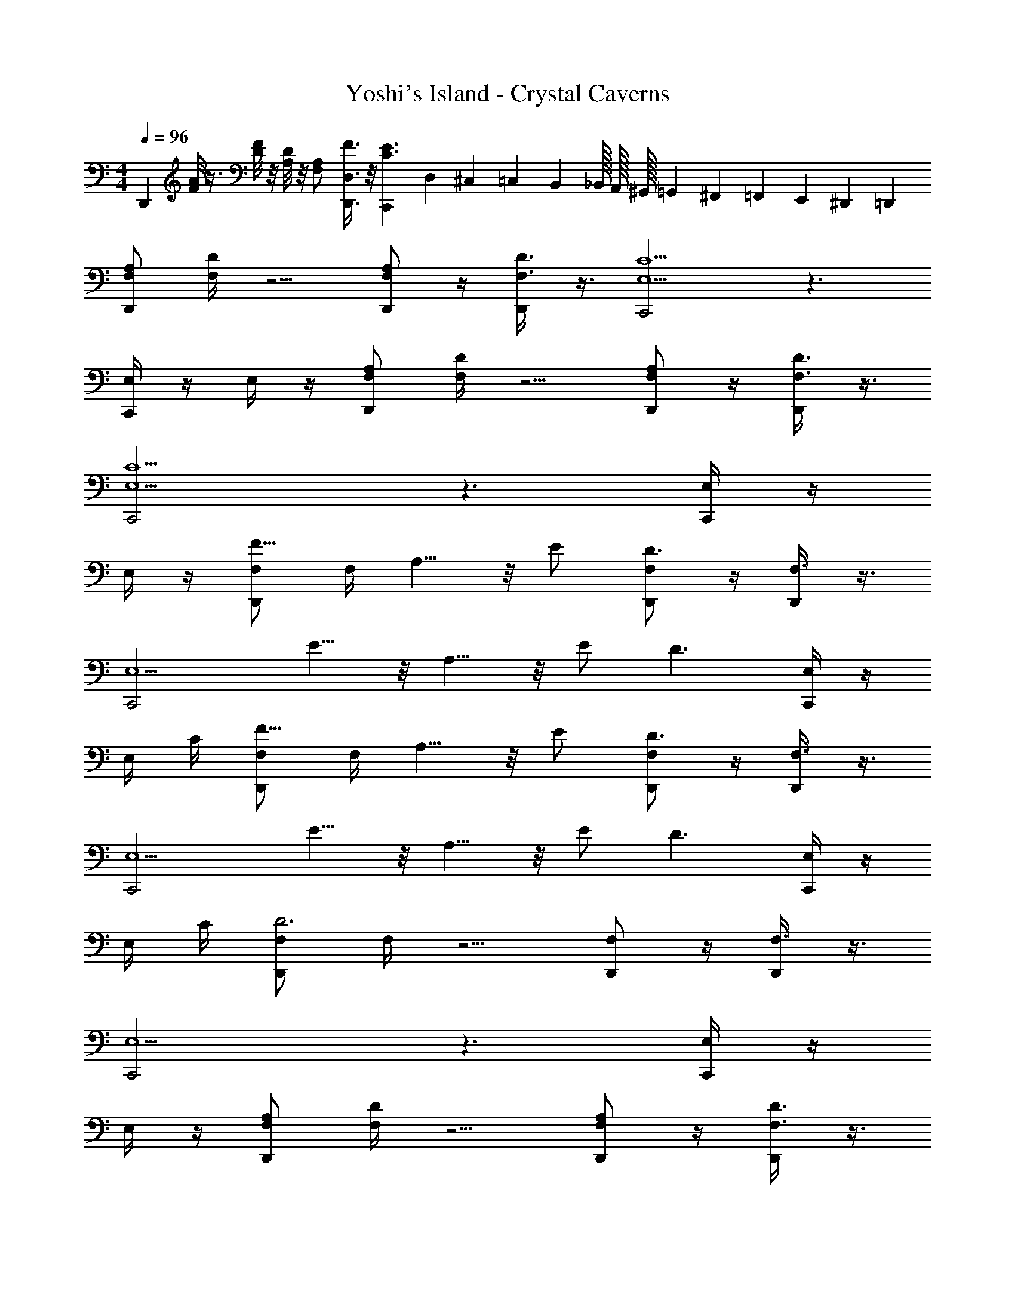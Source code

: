 X: 1
T: Yoshi's Island - Crystal Caverns
Z: ABC Generated by Starbound Composer v0.8.7
L: 1/4
M: 4/4
Q: 1/4=96
K: C
[z/D,,] [A/8F/8] z3/8 [F/8D/8] z/8 [D/8A,/8] z/8 [A,/F,/] [F3/8D,3/8D,,3/8] z/8 [C,,E3/C3/] D,/10 ^C,/40 =C,/24 B,,/48 _B,,/32 A,,/32 ^G,,/32 =G,,3/160 ^F,,/30 =F,,/24 E,,/72 ^D,,/36 =D,,/12 
[A,/F,/D,,] [D/4F,/4] z5/4 [A,/F,/D,,/] z/4 [D3/8F,3/8D,,/] z3/8 [C,,2C5/E,5/] z3/ 
[E,/4C,,] z/4 E,/4 z/4 [A,/F,/D,,] [D/4F,/4] z5/4 [A,/F,/D,,/] z/4 [D3/8F,3/8D,,/] z3/8 
[C,,2C5/E,5/] z3/ [E,/4C,,] z/4 
E,/4 z/4 [F,/F5/8D,,] F,/4 A,5/8 z/8 E/ [F,/D,,/D3/] z/4 [F,3/8D,,/] z3/8 
[z/C,,2E,5/] E5/8 z/8 A,5/8 z/8 E/ [zD3/] [E,/4C,,] z/4 
E,/4 C/4 [F,/F5/8D,,] F,/4 A,5/8 z/8 E/ [F,/D,,/D3/] z/4 [F,3/8D,,/] z3/8 
[z/C,,2E,5/] E5/8 z/8 A,5/8 z/8 E/ [zD3/] [E,/4C,,] z/4 
E,/4 C/4 [F,/D,,D3] F,/4 z5/4 [F,/D,,/] z/4 [F,3/8D,,/] z3/8 
[C,,2E,5/] z3/ [E,/4C,,] z/4 
E,/4 z/4 [A,/F,/D,,] [D/4F,/4] z5/4 [A,/F,/D,,/] z/4 [D3/8F,3/8D,,/] z3/8 
[C,,2C5/E,5/] z3/ [A,/8E,/4C,,] z3/8 
[C/8E,/4] z3/8 [_B,/F,/_B,,,] [D/4F,/4] z5/4 [B,/F,/B,,,/] z/4 [D3/8F,3/8B,,,/] z3/8 
[A,,,2E5/E,5/] z3/ [z/A,,,] 
e/4 f/4 [D,,d3/A3/] z [D,,/d3/4A3/4] z/4 [D,,/e3/4A3/4] z/4 
[f/_B/D,,/] [E,,2g3=B3] z [z/E,,] 
[z/4B/] f/4 [F,,d3/A3/] z [A/F,,/d3/4] z/4 [A/F,,/e3/4] z/4 
[f/_B/F,,/] [G,,2g3=B3] A,, [f/A/] 
[e/G/A,/] [A,/F,/D,,] [D/4F,/4] z5/4 [A,/F,/D,,/] z/4 [D3/8F,3/8D,,/] z3/8 
[C,,2C5/E,5/] z3/ [E,/4C,,] z/4 
E,/4 z/4 [A,/F,/D,,] [D/4F,/4] z5/4 [A,/F,/D,,/] z/4 [D3/8F,3/8D,,/] z3/8 
[C,,2C5/E,5/] z3/ [E,/4C,,] z/4 
E,/4 z/4 [F,/F5/8D,,] F,/4 A,5/8 z/8 E/ [F,/D,,/D3/] z/4 [F,3/8D,,/] z3/8 
[z/C,,2E,5/] E5/8 z/8 A,5/8 z/8 E/ [zD3/] [E,/4C,,] z/4 
E,/4 C/4 [F,/F5/8D,,] F,/4 A,5/8 z/8 E/ [F,/D,,/D3/] z/4 [F,3/8D,,/] z3/8 
[z/C,,2E,5/] E5/8 z/8 A,5/8 z/8 E/ [zD3/] [E,/4C,,] z/4 
E,/4 C/4 [F,/D,,D3] F,/4 z5/4 [F,/D,,/] z/4 [F,3/8D,,/] z3/8 
[C,,2E,5/] z3/ [E,/4C,,] z/4 
E,/4 z/4 [A,/F,/D,,] [D/4F,/4] z5/4 [A,/F,/D,,/] z/4 [D3/8F,3/8D,,/] z3/8 
[C,,2C5/E,5/] z3/ [A,/8E,/4C,,] z3/8 
[C/8E,/4] z3/8 [B,/F,/B,,,] [D/4F,/4] z5/4 [B,/F,/B,,,/] z/4 [D3/8F,3/8B,,,/] z3/8 
[A,,,2E5/E,5/] z3/ [z/A,,,] 
e/4 f/4 [D,,d3/A3/] z [D,,/d3/4A3/4] z/4 [D,,/e3/4A3/4] z/4 
[f/_B/D,,/] [E,,2g3=B3] z [z/E,,] 
[z/4B/] f/4 [F,,d3/A3/] z [F,,/d3/4A3/4] z/4 [F,,/e3/4A3/4] z/4 
[f/_B/F,,/] [G,,2g3=B3] A,, [f/A/] 
[e/G/A,/] 
